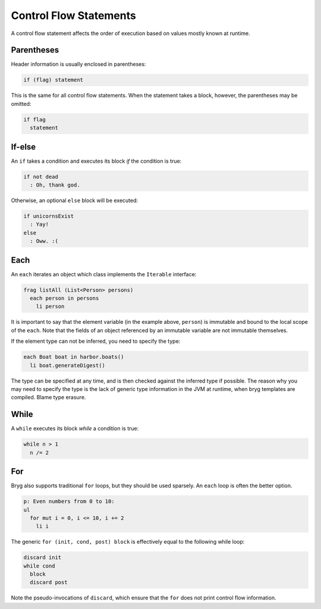 Control Flow Statements
=======================

A control flow statement affects the order of execution based on values mostly known at runtime.


Parentheses
-----------
Header information is usually enclosed in parentheses:

.. code-block:: bryg

  if (flag) statement

This is the same for all control flow statements. When the statement takes a block, however, the parentheses may be omitted:

.. code-block:: bryg

  if flag
    statement


If-else
-------
An ``if`` takes a condition and executes its block *if* the condition is true:

.. code-block:: bryg

  if not dead
    : Oh, thank god.

Otherwise, an optional ``else`` block will be executed:

.. code-block:: bryg

  if unicornsExist
    : Yay!
  else
    : Oww. :(


Each
----
An ``each`` iterates an object which class implements the ``Iterable`` interface:

.. code-block:: bryg

  frag listAll (List<Person> persons)
    each person in persons
      li person

It is important to say that the element variable (in the example above, ``person``) is immutable and bound to the local scope of the ``each``. Note that the fields of an object referenced by an immutable variable are not immutable themselves.

If the element type can not be inferred, you need to specify the type:

.. code-block:: bryg

  each Boat boat in harbor.boats()
    li boat.generateDigest()

The type can be specified at any time, and is then checked against the inferred type if possible. The reason why you may need to specify the type is the lack of generic type information in the JVM at runtime, when bryg templates are compiled. Blame type erasure.

.. todo::
  Arrays are currently not supported in bryg.


While
-----
A ``while`` executes its block *while* a condition is true:

.. code-block:: bryg

  while n > 1
    n /= 2


For
---
Bryg also supports traditional ``for`` loops, but they should be used sparsely. An ``each`` loop is often the better option.

.. code-block:: bryg

  p: Even numbers from 0 to 10:
  ul
    for mut i = 0, i <= 10, i += 2
      li i

The generic ``for (init, cond, post) block`` is effectively equal to the following while loop:

.. code-block:: bryg

  discard init
  while cond
    block
    discard post

Note the pseudo-invocations of ``discard``, which ensure that the ``for`` does not print control flow information.
